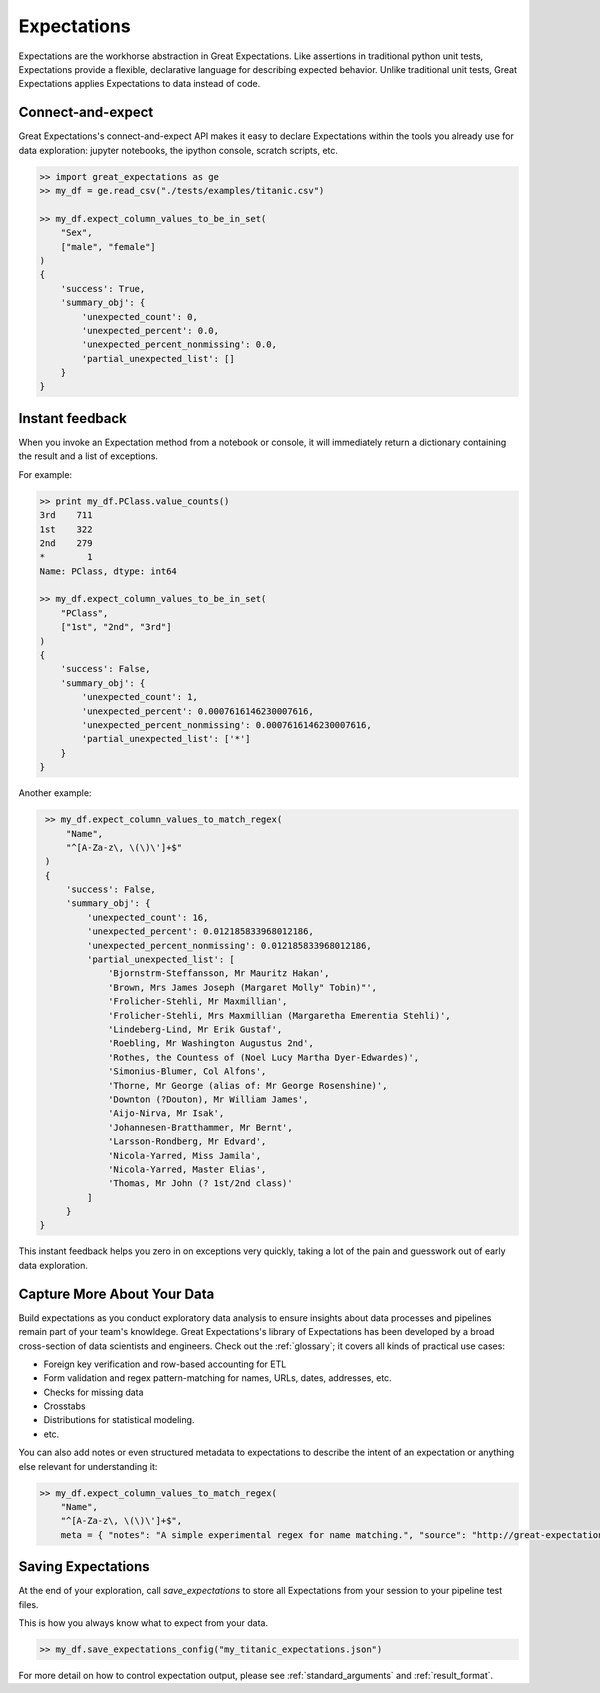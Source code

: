 .. _expectations:

================================================================================
Expectations
================================================================================

Expectations are the workhorse abstraction in Great Expectations. Like assertions in traditional python unit tests, Expectations provide a flexible, declarative language for describing expected behavior. Unlike traditional unit tests, Great Expectations applies Expectations to data instead of code.

Connect-and-expect
------------------------------------------------------------------------------

Great Expectations's connect-and-expect API makes it easy to declare Expectations within the tools you already use for data exploration: jupyter notebooks, the ipython console, scratch scripts, etc.

.. code-block:: bash

    >> import great_expectations as ge
    >> my_df = ge.read_csv("./tests/examples/titanic.csv")

    >> my_df.expect_column_values_to_be_in_set(
        "Sex",
        ["male", "female"]
    )
    {
        'success': True,
        'summary_obj': {
            'unexpected_count': 0,
            'unexpected_percent': 0.0,
            'unexpected_percent_nonmissing': 0.0,
            'partial_unexpected_list': []
        }
    }



Instant feedback
------------------------------------------------------------------------------

When you invoke an Expectation method from a notebook or console, it will immediately return a dictionary containing the result and a list of exceptions.

For example:

.. code-block:: bash

    >> print my_df.PClass.value_counts()
    3rd    711
    1st    322
    2nd    279
    *        1
    Name: PClass, dtype: int64

    >> my_df.expect_column_values_to_be_in_set(
        "PClass",
        ["1st", "2nd", "3rd"]
    )
    {
        'success': False,
        'summary_obj': {
            'unexpected_count': 1,
            'unexpected_percent': 0.0007616146230007616,
            'unexpected_percent_nonmissing': 0.0007616146230007616,
            'partial_unexpected_list': ['*']
        }
    }

Another example:

.. code-block:: bash

    >> my_df.expect_column_values_to_match_regex(
        "Name",
        "^[A-Za-z\, \(\)\']+$"
    )
    {
        'success': False,
        'summary_obj': {
            'unexpected_count': 16,
            'unexpected_percent': 0.012185833968012186,
            'unexpected_percent_nonmissing': 0.012185833968012186,
            'partial_unexpected_list': [
                'Bjornstrm-Steffansson, Mr Mauritz Hakan',
                'Brown, Mrs James Joseph (Margaret Molly" Tobin)"',
                'Frolicher-Stehli, Mr Maxmillian',
                'Frolicher-Stehli, Mrs Maxmillian (Margaretha Emerentia Stehli)',
                'Lindeberg-Lind, Mr Erik Gustaf',
                'Roebling, Mr Washington Augustus 2nd',
                'Rothes, the Countess of (Noel Lucy Martha Dyer-Edwardes)',
                'Simonius-Blumer, Col Alfons',
                'Thorne, Mr George (alias of: Mr George Rosenshine)',
                'Downton (?Douton), Mr William James',
                'Aijo-Nirva, Mr Isak',
                'Johannesen-Bratthammer, Mr Bernt',
                'Larsson-Rondberg, Mr Edvard',
                'Nicola-Yarred, Miss Jamila',
                'Nicola-Yarred, Master Elias',
                'Thomas, Mr John (? 1st/2nd class)'
            ]
        }
   }


This instant feedback helps you zero in on exceptions very quickly, taking a lot of the pain and guesswork out of early data exploration.

Capture More About Your Data
------------------------------------------------------------------------------

Build expectations as you conduct exploratory data analysis to ensure insights about data processes and pipelines remain part of your team's knowldege. Great Expectations's library of Expectations has been developed by a broad cross-section of data scientists and engineers. Check out the :ref:`glossary`; it covers all kinds of practical use cases:

* Foreign key verification and row-based accounting for ETL
* Form validation and regex pattern-matching for names, URLs, dates, addresses, etc.
* Checks for missing data
* Crosstabs
* Distributions for statistical modeling. 
* etc.

You can also add notes or even structured metadata to expectations to describe the intent of an expectation or anything else relevant for understanding it:

.. code-block:: bash

    >> my_df.expect_column_values_to_match_regex(
        "Name",
        "^[A-Za-z\, \(\)\']+$",
        meta = { "notes": "A simple experimental regex for name matching.", "source": "http://great-expectations.readthedocs.io/en/latest/glossary.html" })


Saving Expectations
------------------------------------------------------------------------------

At the end of your exploration, call `save_expectations` to store all Expectations from your session to your pipeline test files.

This is how you always know what to expect from your data.

.. code-block:: bash

    >> my_df.save_expectations_config("my_titanic_expectations.json")

For more detail on how to control expectation output, please see :ref:`standard_arguments` and :ref:`result_format`.

